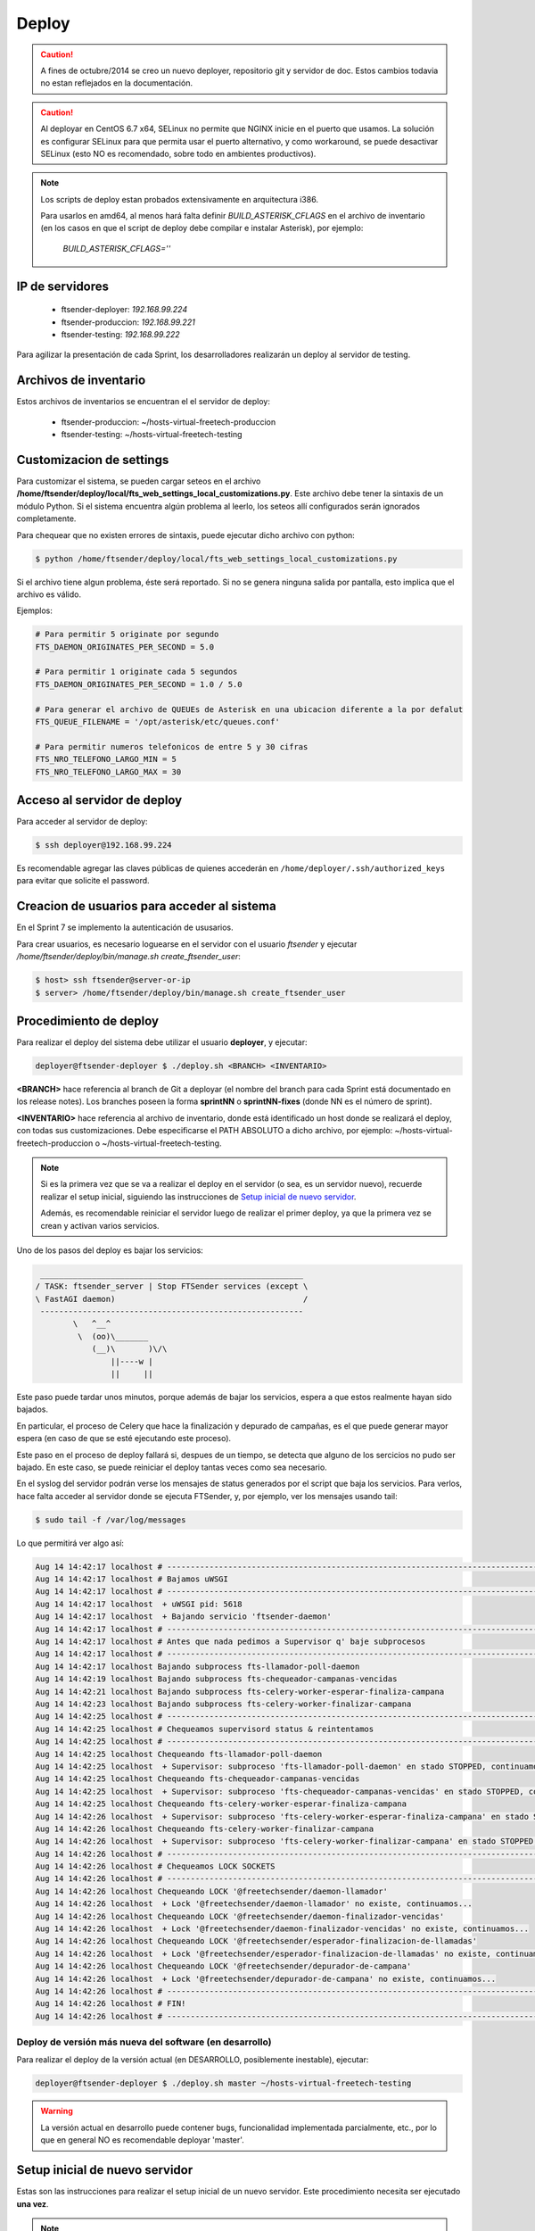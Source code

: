 .. highlight:: bash


Deploy
======


.. caution::

    A fines de octubre/2014 se creo un nuevo deployer, repositorio git y servidor de doc. Estos
    cambios todavia no estan reflejados en la documentación.

.. caution::

    Al deployar en CentOS 6.7 x64, SELinux no permite que NGINX inicie en el puerto que usamos.
    La solución es configurar SELinux para que permita usar el puerto alternativo, y como
    workaround, se puede desactivar SELinux (esto NO es recomendado, sobre todo en ambientes productivos).

.. note::

    Los scripts de deploy estan probados extensivamente en arquitectura i386.

    Para usarlos en amd64, al menos hará falta definir `BUILD_ASTERISK_CFLAGS` en el archivo
    de inventario (en los casos en que el script de deploy debe compilar e instalar Asterisk),
    por ejemplo:

        `BUILD_ASTERISK_CFLAGS=''`


IP de servidores
----------------

 * ftsender-deployer: *192.168.99.224*
 * ftsender-produccion: *192.168.99.221*
 * ftsender-testing: *192.168.99.222*

Para agilizar la presentación de cada Sprint, los desarrolladores realizarán un deploy al servidor de testing. 



Archivos de inventario
----------------------

Estos archivos de inventarios se encuentran el el servidor de deploy:

 * ftsender-produccion: ~/hosts-virtual-freetech-produccion
 * ftsender-testing: ~/hosts-virtual-freetech-testing



Customizacion de settings
-------------------------

Para customizar el sistema, se pueden cargar seteos en el archivo
**/home/ftsender/deploy/local/fts_web_settings_local_customizations.py**. Este archivo
debe tener la sintaxis de un módulo Python. Si el sistema encuentra algún problema
al leerlo, los seteos allí configurados serán ignorados completamente.


Para chequear que no existen errores de sintaxis, puede ejecutar dicho archivo con python:

.. code::

    $ python /home/ftsender/deploy/local/fts_web_settings_local_customizations.py

Si el archivo tiene algun problema, éste será reportado. Si no se genera ninguna salida por pantalla,
esto implica que el archivo es válido.


Ejemplos:

.. code-block:: python

    # Para permitir 5 originate por segundo
    FTS_DAEMON_ORIGINATES_PER_SECOND = 5.0

    # Para permitir 1 originate cada 5 segundos
    FTS_DAEMON_ORIGINATES_PER_SECOND = 1.0 / 5.0

    # Para generar el archivo de QUEUEs de Asterisk en una ubicacion diferente a la por defalut
    FTS_QUEUE_FILENAME = '/opt/asterisk/etc/queues.conf'

    # Para permitir numeros telefonicos de entre 5 y 30 cifras
    FTS_NRO_TELEFONO_LARGO_MIN = 5
    FTS_NRO_TELEFONO_LARGO_MAX = 30


Acceso al servidor de deploy
----------------------------

Para acceder al servidor de deploy:

.. code::

    $ ssh deployer@192.168.99.224

Es recomendable agregar las claves públicas de quienes accederán en ``/home/deployer/.ssh/authorized_keys`` para evitar que solicite el password.


Creacion de usuarios para acceder al sistema
--------------------------------------------

En el Sprint 7 se implemento la autenticación de ususarios.

Para crear usuarios, es necesario loguearse en el servidor con el usuario `ftsender`
y ejecutar `/home/ftsender/deploy/bin/manage.sh create_ftsender_user`:

.. code::

    $ host> ssh ftsender@server-or-ip
    $ server> /home/ftsender/deploy/bin/manage.sh create_ftsender_user




Procedimiento de deploy
-----------------------

Para realizar el deploy del sistema debe utilizar el usuario **deployer**, y ejecutar:

.. code::

    deployer@ftsender-deployer $ ./deploy.sh <BRANCH> <INVENTARIO>

**<BRANCH>** hace referencia al branch de Git a deployar (el nombre del branch para cada Sprint está documentado
en los release notes). Los branches poseen la forma **sprintNN** o **sprintNN-fixes** (donde NN es el número de sprint).

**<INVENTARIO>** hace referencia al archivo de inventario, donde está identificado un host
donde se realizará el deploy, con todas sus customizaciones. Debe especificarse el PATH ABSOLUTO
a dicho archivo, por ejemplo: ~/hosts-virtual-freetech-produccion o ~/hosts-virtual-freetech-testing.

.. note::

    Si es la primera vez que se va a realizar el deploy en el servidor (o sea, es un servidor nuevo),
    recuerde realizar el setup inicial, siguiendo las instrucciones de `Setup inicial de nuevo servidor`_.

    Además, es recomendable reiniciar el servidor luego de realizar el primer deploy, ya que la primera vez
    se crean y activan varios servicios.


Uno de los pasos del deploy es bajar los servicios:

.. code::

     ________________________________________________________
    / TASK: ftsender_server | Stop FTSender services (except \
    \ FastAGI daemon)                                        /
     --------------------------------------------------------
            \   ^__^
             \  (oo)\_______
                (__)\       )\/\
                    ||----w |
                    ||     ||


Este paso puede tardar unos minutos, porque además de bajar los servicios,
espera a que estos realmente hayan sido bajados.

En particular, el proceso de Celery que hace la finalización y depurado
de campañas, es el que puede generar mayor espera (en caso de que se
esté ejecutando este proceso).

Este paso en el proceso de deploy fallará si, despues de un tiempo,
se detecta que alguno de los sercicios no pudo ser bajado. En este caso, se puede
reiniciar el deploy tantas veces como sea necesario.

En el syslog del servidor podrán verse los mensajes de status generados
por el script que baja los servicios. Para verlos, hace falta acceder
al servidor donde se ejecuta FTSender, y, por ejemplo, ver los mensajes
usando tail:

.. code::

    $ sudo tail -f /var/log/messages


Lo que permitirá ver algo así:

.. code::

    Aug 14 14:42:17 localhost # ------------------------------------------------------------------------------------------
    Aug 14 14:42:17 localhost # Bajamos uWSGI
    Aug 14 14:42:17 localhost # ------------------------------------------------------------------------------------------
    Aug 14 14:42:17 localhost  + uWSGI pid: 5618
    Aug 14 14:42:17 localhost  + Bajando servicio 'ftsender-daemon'
    Aug 14 14:42:17 localhost # ------------------------------------------------------------------------------------------
    Aug 14 14:42:17 localhost # Antes que nada pedimos a Supervisor q' baje subprocesos
    Aug 14 14:42:17 localhost # ------------------------------------------------------------------------------------------
    Aug 14 14:42:17 localhost Bajando subprocess fts-llamador-poll-daemon
    Aug 14 14:42:19 localhost Bajando subprocess fts-chequeador-campanas-vencidas
    Aug 14 14:42:21 localhost Bajando subprocess fts-celery-worker-esperar-finaliza-campana
    Aug 14 14:42:23 localhost Bajando subprocess fts-celery-worker-finalizar-campana
    Aug 14 14:42:25 localhost # ------------------------------------------------------------------------------------------
    Aug 14 14:42:25 localhost # Chequeamos supervisord status & reintentamos
    Aug 14 14:42:25 localhost # ------------------------------------------------------------------------------------------
    Aug 14 14:42:25 localhost Chequeando fts-llamador-poll-daemon
    Aug 14 14:42:25 localhost  + Supervisor: subproceso 'fts-llamador-poll-daemon' en stado STOPPED, continuamos...
    Aug 14 14:42:25 localhost Chequeando fts-chequeador-campanas-vencidas
    Aug 14 14:42:25 localhost  + Supervisor: subproceso 'fts-chequeador-campanas-vencidas' en stado STOPPED, continuamos...
    Aug 14 14:42:25 localhost Chequeando fts-celery-worker-esperar-finaliza-campana
    Aug 14 14:42:26 localhost  + Supervisor: subproceso 'fts-celery-worker-esperar-finaliza-campana' en stado STOPPED, continuamos...
    Aug 14 14:42:26 localhost Chequeando fts-celery-worker-finalizar-campana
    Aug 14 14:42:26 localhost  + Supervisor: subproceso 'fts-celery-worker-finalizar-campana' en stado STOPPED, continuamos...
    Aug 14 14:42:26 localhost # ------------------------------------------------------------------------------------------
    Aug 14 14:42:26 localhost # Chequeamos LOCK SOCKETS
    Aug 14 14:42:26 localhost # ------------------------------------------------------------------------------------------
    Aug 14 14:42:26 localhost Chequeando LOCK '@freetechsender/daemon-llamador'
    Aug 14 14:42:26 localhost  + Lock '@freetechsender/daemon-llamador' no existe, continuamos...
    Aug 14 14:42:26 localhost Chequeando LOCK '@freetechsender/daemon-finalizador-vencidas'
    Aug 14 14:42:26 localhost  + Lock '@freetechsender/daemon-finalizador-vencidas' no existe, continuamos...
    Aug 14 14:42:26 localhost Chequeando LOCK '@freetechsender/esperador-finalizacion-de-llamadas'
    Aug 14 14:42:26 localhost  + Lock '@freetechsender/esperador-finalizacion-de-llamadas' no existe, continuamos...
    Aug 14 14:42:26 localhost Chequeando LOCK '@freetechsender/depurador-de-campana'
    Aug 14 14:42:26 localhost  + Lock '@freetechsender/depurador-de-campana' no existe, continuamos...
    Aug 14 14:42:26 localhost # ------------------------------------------------------------------------------------------
    Aug 14 14:42:26 localhost # FIN!
    Aug 14 14:42:26 localhost # ------------------------------------------------------------------------------------------




Deploy de versión más nueva del software (en desarrollo)
........................................................

Para realizar el deploy de la versión actual (en DESARROLLO, posiblemente inestable), ejecutar:

.. code::

    deployer@ftsender-deployer $ ./deploy.sh master ~/hosts-virtual-freetech-testing

.. warning::

    La versión actual en desarrollo puede contener bugs, funcionalidad implementada
    parcialmente, etc., por lo que en general NO es recomendable deployar 'master'.




Setup inicial de nuevo servidor
-------------------------------

Estas son las instrucciones para realizar el setup inicial de un nuevo servidor. Este procedimiento
necesita ser ejecutado **una vez**.

.. note::

    Los comandos ejecutados en ``@new-server`` deben ejecutarse en el nuevo servidor, donde se quiere instalar el sistema.

    Los comandos ejecutados en ``@ftsender-deployer`` deben ejecutarse en el servidor de deploy (192.168.99.224).


Chequear versión: CentOS 6.5
............................

El deploy automatizado fue probado en CentOS 6.5. Para asegurar el correcto funcionamiento, verificar la versión del sistema operativo:


.. code::

    root@new-server $ cat /etc/centos-release 
    CentOS release 6.5 (Final)


Desactivar SELinux
..................

Desactivar SELinux hace al servidor mucho más vulnerable, pero puede ser necesario para
utilizar el sistema con CentOS posteriores a 6.5, ya que las nuevas versiones de CentOS
pueden traer controles activados que en la versión 6.5 no existían.

Para desactivarlo, hace falta editar el archivo ``/etc/selinux/config``, setear
el valor ``SELINUX=permissive``, y reiniciar el servidor para asegurarnos que
haya tomado la configuración.

.. code::

    root@new-server $ vim /etc/selinux/config

Para verificar que SELinux esta desactivado, se puede utilizar ``getenforce``. Si dicho
comando muestra por pantalla ``Permissive``, es porque SELinux está desactivado:

.. code::

    root@new-server $ getenforce
    Permissive


Instalar paquetes requeridos
............................

.. code::

    root@new-server $ yum install libselinux-python

Crear usuario ``ftsender``
..........................

.. code::

    root@new-server $ adduser ftsender

Configurar sudo
...............

Configurar ``sudo`` para que el usuario ``ftsender`` pueda ejecutar cualquier comando sin que se le requiera el password:

.. code::

    root@new-server $ visudo
    # Cuando aparezca el editor, agregar la linea:

    ftsender ALL=(ALL)       NOPASSWD: ALL

Configurar acceso ssh
.....................

Agregar el certificado de ``deployer`` a ``~/.ssh/authorized_keys``, para que pueda iniciar sesión sin requerir password.

.. code::

    ftsender@new-sever $ mkdir .ssh
    ftsender@new-sever $ chmod 0700 .ssh
    ftsender@new-sever $ vi ~/.ssh/authorized_keys
    ## AGREGAR el certificado publico de deployer
    ftsender@new-sever $ chmod 0600 ~/.ssh/authorized_keys
    ftsender@new-sever $ restorecon -R ~/.ssh

El certificado del usuario ``deployer`` del servidor ``192.168.99.224`` es:

.. code::

    ssh-rsa AAAAB3NzaC1yc2EAAAABIwAAAQEAwGz4+GZ7R+5JyPdVQmYLG48kGXgjm/Wb/ZFgaLleV/qmJj6eeK8jnkHImERBj5fgLX9Xq3Fp6syxNJMHPn3dZSNTCRCETGcYhCS/9btHCt6V0IxWhPboCKWjz3PDV95E+uki3QesT5lvDrHErkCdsIgypgoNNs/Z0tF6u5ScsmWiaoRKeFd85Okg2rD3jznLGWvFSKbIHUDjjgdqZ34DDxYzHmYD0UNl0rDm0i5RrtuILQNaTnKCK+kbJO6PpCy5MHy8GO5lVF/UHOv8cfvbX5xp5PvPykyhJIXJ/W1/KZBfMR194cMrClH8NPEH8cNsl4CR78xzulqaU5wZLiCplQ== deployer@ftsender-deployer.example.com

Para verificar que el usuario ``deployer`` puede acceder al nuevo servidor, ejecutar:

.. code::

     deployer@ftsender-deployer $ ssh ftsender@192.168.99.222



Servidor de deploy
------------------

.. note::

    Nota: estos pasos ya fueron realizados en el servidor ``ftsender-deployer``.

Para crear el servidor de deploy se instalaron algunos paquetes, y se creó el usuario ``deployer``:

.. code::

    root@ftsender-deployer $ yum groupinstall "Development tools"
    root@ftsender-deployer $ rpm -vih http://epel.mirror.mendoza-conicet.gob.ar/6/i386/epel-release-6-8.noarch.rpm
    root@ftsender-deployer $ yum install python-virtualenv git
    root@ftsender-deployer $ adduser deployer

Para armar el ambiente de deploy, hace falta ejecutar (con el usuario ``deployer``):

.. code::

    deployer@ftsender-deployer $ cd ~
    deployer@ftsender-deployer $ virtualenv virtualenv
    deployer@ftsender-deployer $ . virtualenv/bin/activate
    deployer@ftsender-deployer $ pip install ansible
    deployer@ftsender-deployer $ git clone ssh://git@192.168.99.224/home/git/ftsenderweb.git
    deployer@ftsender-deployer $ cd ftsenderweb/


